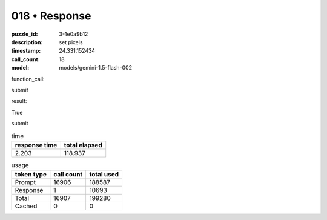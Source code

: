 018 • Response
==============

:puzzle_id: 3-1e0a9b12
:description: set pixels
:timestamp: 24.331.152434
:call_count: 18

:model: models/gemini-1.5-flash-002






function_call:






submit






result:






True






submit






.. list-table:: time
   :header-rows: 1

   * - response time
     - total elapsed
   * - 2.203 
     - 118.937 



.. list-table:: usage
   :header-rows: 1

   * - token type
     - call count
     - total used

   * - Prompt 
     - 16906 
     - 188587 

   * - Response 
     - 1 
     - 10693 

   * - Total 
     - 16907 
     - 199280 

   * - Cached 
     - 0 
     - 0 



.. seealso::

   - :doc:`018-history`
   - :doc:`018-response`
